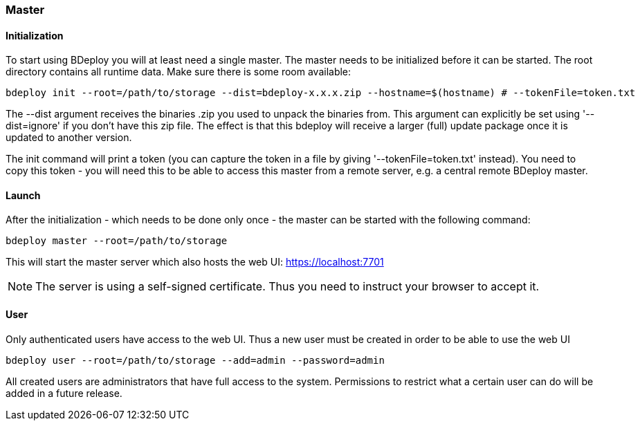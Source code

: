 === Master

==== Initialization
To start using BDeploy you will at least need a single master. The master needs to be initialized before it can be started.
The root directory contains all runtime data. Make sure there is some room available:

 bdeploy init --root=/path/to/storage --dist=bdeploy-x.x.x.zip --hostname=$(hostname) # --tokenFile=token.txt

The --dist argument receives the binaries .zip you used to unpack the binaries from. This argument can explicitly be
set using '--dist=ignore' if you don't have this zip file. The effect is that this bdeploy will receive a larger (full)
update package once it is updated to another version.

The init command will print a token (you can capture the token in a file by giving '--tokenFile=token.txt' instead).
You need to copy this token - you will need this to be able to access this master from a remote server, e.g. a central
remote BDeploy master.

==== Launch
After the initialization - which needs to be done only once - the master can be started with the following command:

 bdeploy master --root=/path/to/storage

This will start the master server which also hosts the web UI: https://localhost:7701

[NOTE]
The server is using a self-signed certificate. Thus you need to instruct your browser to accept it.

==== User
Only authenticated users have access to the web UI. Thus a new user must be created in order to be able to use the web UI

 bdeploy user --root=/path/to/storage --add=admin --password=admin

All created users are administrators that have full access to the system. Permissions to restrict what a certain user can
do will be added in a future release.
